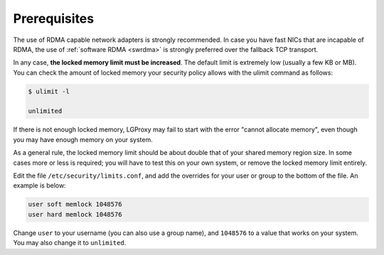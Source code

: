 .. _prereq:

Prerequisites
=============

The use of RDMA capable network adapters is strongly recommended. In case you
have fast NICs that are incapable of RDMA, the use of :ref:`software RDMA
<swrdma>` is strongly preferred over the fallback TCP transport.

In any case, **the locked memory limit must be increased**. The default limit is
extremely low (usually a few KB or MB). You can check the amount of locked
memory your security policy allows with the ulimit command as follows:

.. code-block:: 

    $ ulimit -l

    unlimited

If there is not enough locked memory, LGProxy may fail to start with the error
"cannot allocate memory", even though you may have enough memory on your system.

As a general rule, the locked memory limit should be about double that of your
shared memory region size. In some cases more or less is required; you will have
to test this on your own system, or remove the locked memory limit entirely.

Edit the file ``/etc/security/limits.conf``, and add the overrides for your user
or group to the bottom of the file. An example is below:

.. code-block::

    user soft memlock 1048576
    user hard memlock 1048576

Change ``user`` to your username (you can also use a group name), and
``1048576`` to a value that works on your system. You may also change it to
``unlimited``.